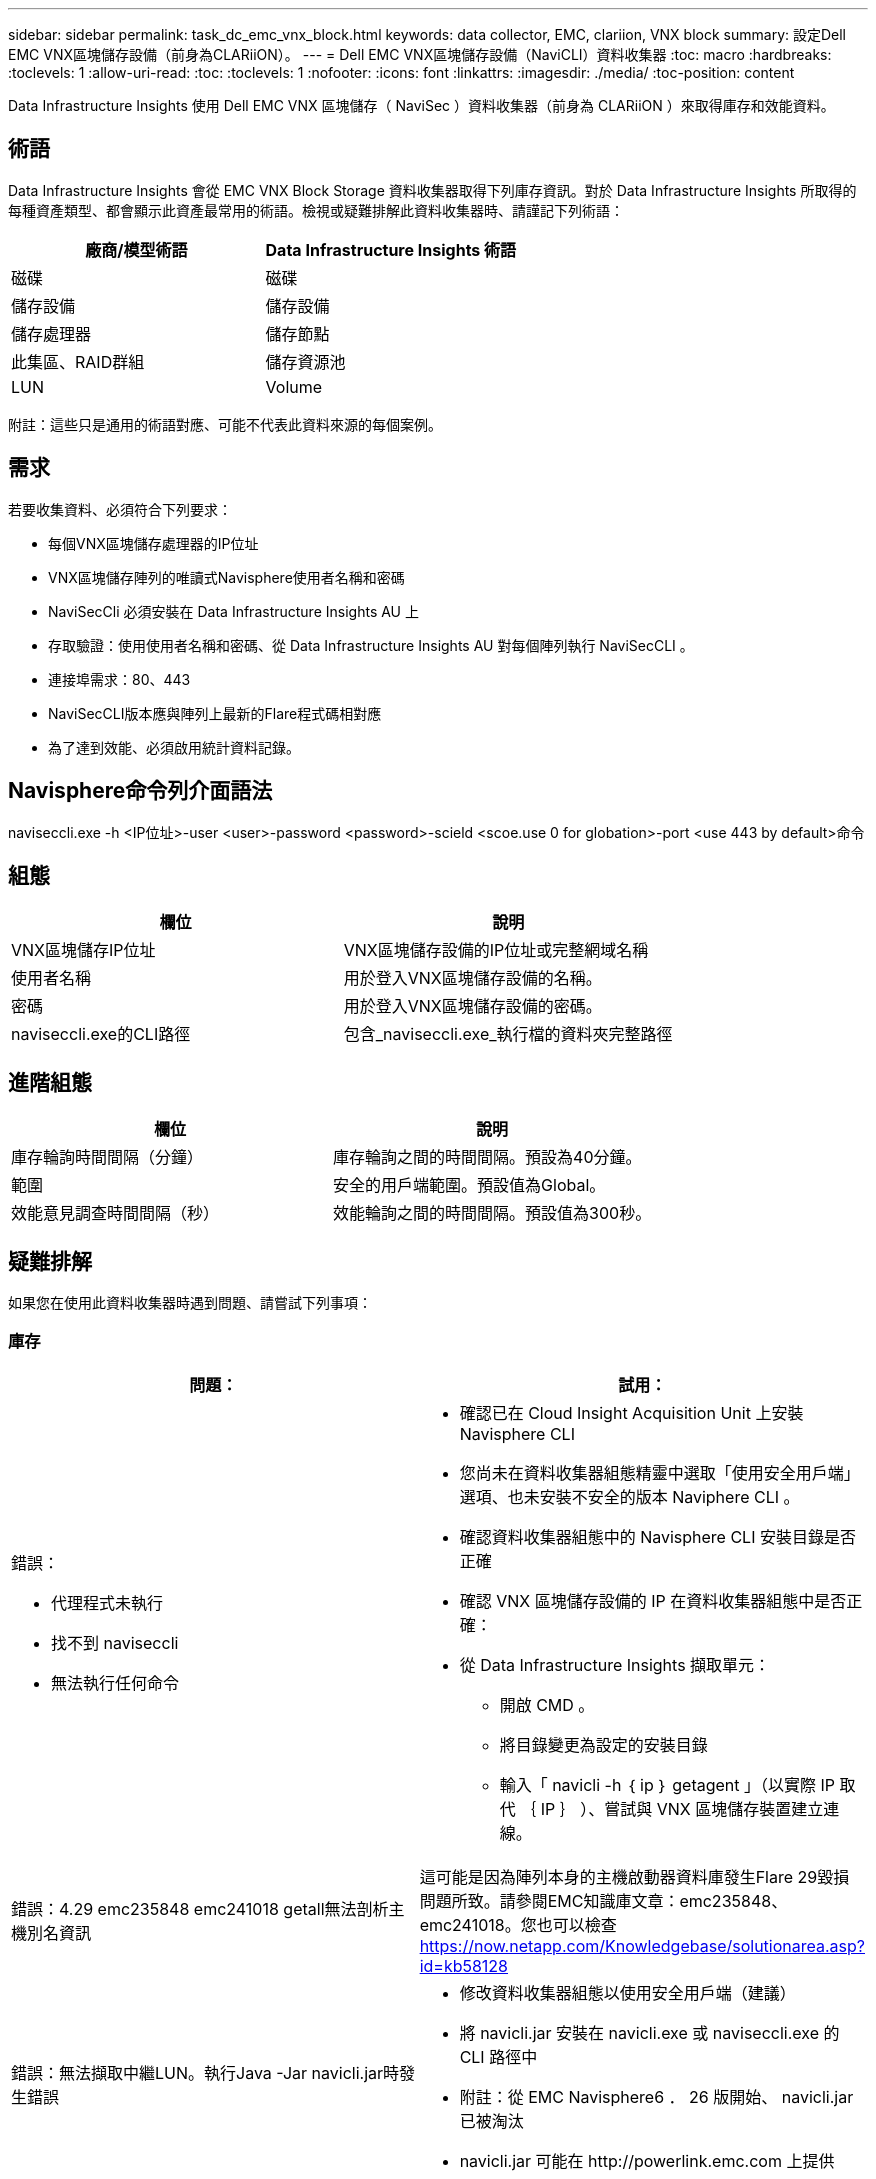 ---
sidebar: sidebar 
permalink: task_dc_emc_vnx_block.html 
keywords: data collector, EMC, clariion, VNX block 
summary: 設定Dell EMC VNX區塊儲存設備（前身為CLARiiON）。 
---
= Dell EMC VNX區塊儲存設備（NaviCLI）資料收集器
:toc: macro
:hardbreaks:
:toclevels: 1
:allow-uri-read: 
:toc: 
:toclevels: 1
:nofooter: 
:icons: font
:linkattrs: 
:imagesdir: ./media/
:toc-position: content


[role="lead"]
Data Infrastructure Insights 使用 Dell EMC VNX 區塊儲存（ NaviSec ）資料收集器（前身為 CLARiiON ）來取得庫存和效能資料。



== 術語

Data Infrastructure Insights 會從 EMC VNX Block Storage 資料收集器取得下列庫存資訊。對於 Data Infrastructure Insights 所取得的每種資產類型、都會顯示此資產最常用的術語。檢視或疑難排解此資料收集器時、請謹記下列術語：

[cols="2*"]
|===
| 廠商/模型術語 | Data Infrastructure Insights 術語 


| 磁碟 | 磁碟 


| 儲存設備 | 儲存設備 


| 儲存處理器 | 儲存節點 


| 此集區、RAID群組 | 儲存資源池 


| LUN | Volume 
|===
附註：這些只是通用的術語對應、可能不代表此資料來源的每個案例。



== 需求

若要收集資料、必須符合下列要求：

* 每個VNX區塊儲存處理器的IP位址
* VNX區塊儲存陣列的唯讀式Navisphere使用者名稱和密碼
* NaviSecCli 必須安裝在 Data Infrastructure Insights AU 上
* 存取驗證：使用使用者名稱和密碼、從 Data Infrastructure Insights AU 對每個陣列執行 NaviSecCLI 。
* 連接埠需求：80、443
* NaviSecCLI版本應與陣列上最新的Flare程式碼相對應
* 為了達到效能、必須啟用統計資料記錄。




== Navisphere命令列介面語法

naviseccli.exe -h <IP位址>-user <user>-password <password>-scield <scoe.use 0 for globation>-port <use 443 by default>命令



== 組態

[cols="2*"]
|===
| 欄位 | 說明 


| VNX區塊儲存IP位址 | VNX區塊儲存設備的IP位址或完整網域名稱 


| 使用者名稱 | 用於登入VNX區塊儲存設備的名稱。 


| 密碼 | 用於登入VNX區塊儲存設備的密碼。 


| naviseccli.exe的CLI路徑 | 包含_naviseccli.exe_執行檔的資料夾完整路徑 
|===


== 進階組態

[cols="2*"]
|===
| 欄位 | 說明 


| 庫存輪詢時間間隔（分鐘） | 庫存輪詢之間的時間間隔。預設為40分鐘。 


| 範圍 | 安全的用戶端範圍。預設值為Global。 


| 效能意見調查時間間隔（秒） | 效能輪詢之間的時間間隔。預設值為300秒。 
|===


== 疑難排解

如果您在使用此資料收集器時遇到問題、請嘗試下列事項：



=== 庫存

[cols="2a, 2a"]
|===
| 問題： | 試用： 


 a| 
錯誤：

* 代理程式未執行
* 找不到 naviseccli
* 無法執行任何命令

 a| 
* 確認已在 Cloud Insight Acquisition Unit 上安裝 Navisphere CLI
* 您尚未在資料收集器組態精靈中選取「使用安全用戶端」選項、也未安裝不安全的版本 Naviphere CLI 。
* 確認資料收集器組態中的 Navisphere CLI 安裝目錄是否正確
* 確認 VNX 區塊儲存設備的 IP 在資料收集器組態中是否正確：
* 從 Data Infrastructure Insights 擷取單元：
+
** 開啟 CMD 。
** 將目錄變更為設定的安裝目錄
** 輸入「 navicli -h ｛ ip ｝ getagent 」（以實際 IP 取代 ｛ IP ｝ ）、嘗試與 VNX 區塊儲存裝置建立連線。






 a| 
錯誤：4.29 emc235848 emc241018 getall無法剖析主機別名資訊
 a| 
這可能是因為陣列本身的主機啟動器資料庫發生Flare 29毀損問題所致。請參閱EMC知識庫文章：emc235848、emc241018。您也可以檢查 https://now.netapp.com/Knowledgebase/solutionarea.asp?id=kb58128[]



 a| 
錯誤：無法擷取中繼LUN。執行Java -Jar navicli.jar時發生錯誤
 a| 
* 修改資料收集器組態以使用安全用戶端（建議）
* 將 navicli.jar 安裝在 navicli.exe 或 naviseccli.exe 的 CLI 路徑中
* 附註：從 EMC Navisphere6 ． 26 版開始、 navicli.jar 已被淘汰
* navicli.jar 可能在 \http://powerlink.emc.com 上提供




 a| 
錯誤：儲存資源池不會在服務處理器上回報已設定IP位址的磁碟
 a| 
使用兩個服務處理器IP來設定資料收集器、並以逗號分隔



 a| 
錯誤：修訂版不符錯誤
 a| 
* 這通常是因為更新 VNX 區塊儲存裝置上的韌體、而非更新 NaviCLI.exe 的安裝。這也可能是因為不同裝置的韌體不同、但只安裝一個CLI（使用不同的韌體版本）。
* 確認裝置和主機執行的軟體版本相同：
+
** 從 Data Infrastructure Insights Acquisition Unit 開啟命令列視窗
** 將目錄變更為設定的安裝目錄
** 輸入「 navicli -h <ip> gettagent 」以與 CLARiiON 裝置建立連線
** 在前幾行中查找版本號。範例：「 Agent Rev: 6.16.2 （ 0.1 ）」
** 在第一行尋找並比較版本。範例：「Navisphere CLI Revision 6.07.00.04.07」






 a| 
錯誤：不支援的組態-無光纖通道連接埠
 a| 
裝置未設定任何光纖通道連接埠。目前僅支援FC組態。驗證是否支援此版本/韌體。

|===
如需其他資訊、請參閱 link:concept_requesting_support.html["支援"] 頁面或中的 link:reference_data_collector_support_matrix.html["資料收集器支援對照表"]。

